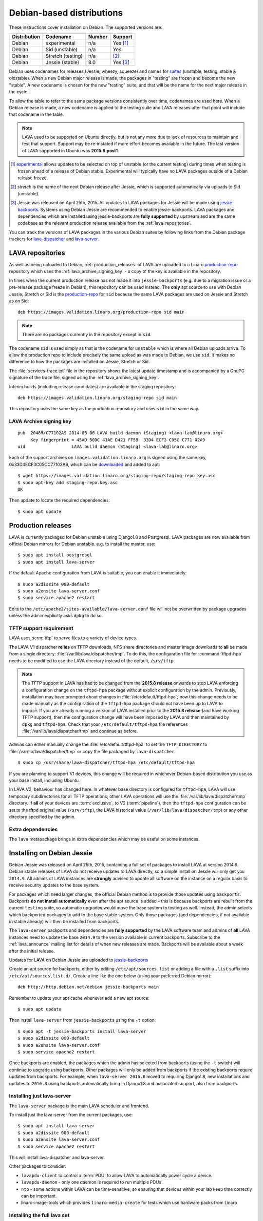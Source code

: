 .. index:: debian, installation, install

.. _debian_installation:

Debian-based distributions
**************************

These instructions cover installation on Debian. The supported
versions are:

+---------------+------------------------+--------+----------------------+
| Distribution  | Codename               | Number | Support              |
+===============+========================+========+======================+
| Debian        | experimental           | n/a    | Yes [#f1]_           |
+---------------+------------------------+--------+----------------------+
| Debian        | Sid (unstable)         | n/a    | Yes                  |
+---------------+------------------------+--------+----------------------+
| Debian        | Stretch (testing)      | n/a    | [#f2]_               |
+---------------+------------------------+--------+----------------------+
| Debian        | Jessie (stable)        | 8.0    | Yes [#f3]_           |
+---------------+------------------------+--------+----------------------+

Debian uses codenames for releases (Jessie, wheezy, squeeze) and names
for `suites`_ (unstable, testing, stable & oldstable). When a new
Debian major release is made, the packages in "testing" are frozen and
become the new "stable". A new codename is chosen for the new
"testing" suite, and that will be the name for the next major release
in the cycle.

To allow the table to refer to the same package versions consistently
over time, codenames are used here. When a Debian release is made, a
new codename is applied to the testing suite and LAVA releases after
that point will include that codename in the table.

.. note:: LAVA used to be supported on Ubuntu directly, but is not any
          more due to lack of resources to maintain and test that
          support. Support may be re-instated if more effort becomes
          available in the future. The last version of LAVA supported
          in Ubuntu was **2015.9.post1**.

.. _suites: http://en.wikipedia.org/wiki/Debian#Branches

.. [#f1] `experimental`_ allows updates to be selected on top of
         unstable (or the current testing) during times when testing
         is frozen ahead of a release of Debian stable. Experimental
         will typically have no LAVA packages outside of a Debian
         release freeze.
.. [#f2] `stretch` is the name of the next Debian release after Jessie,
         which is supported automatically via uploads to Sid (unstable).
.. [#f3] Jessie was released on April 25th, 2015. All updates to LAVA packages
         for Jessie will be made using `jessie-backports`_. Systems using
         Debian Jessie are recommended to enable jessie-backports. LAVA packages
         and dependencies which are installed using jessie-backports are
         **fully supported** by upstream and are the same codebase as the
         relevant production release available from the :ref:`lava_repositories`.

.. _experimental: https://wiki.debian.org/DebianExperimental

.. _jessie-backports: http://backports.debian.org/

You can track the versions of LAVA packages in the various Debian
suites by following links from the Debian package trackers for
`lava-dispatcher <https://tracker.debian.org/pkg/lava-dispatcher>`_
and `lava-server <https://tracker.debian.org/pkg/lava-server>`_.

.. _lava_repositories:

LAVA repositories
=================

As well as being uploaded to Debian, :ref:`production_releases` of LAVA
are uploaded to a Linaro `production-repo`_ repository which uses the
:ref:`lava_archive_signing_key` - a copy of the key is available in
the repository.

.. _production-repo: https://images.validation.linaro.org/production-repo/

In times when the current production release has not made it into
``jessie-backports`` (e.g. due to a migration issue or a pre-release
package freeze in Debian), this repository can be used instead. The
**only** apt source to use with Debian Jessie, Stretch or Sid is the
`production-repo`_ for ``sid`` because the same LAVA packages are used
on Jessie and Stretch as on Sid::

 deb https://images.validation.linaro.org/production-repo sid main

.. note:: There are no packages currently in the repository
   except in ``sid``.

The codename ``sid`` is used simply as that is the codename for
``unstable`` which is where all Debian uploads arrive. To allow the
production repo to include precisely the same upload as was made to
Debian, we use ``sid``. It makes no difference to how the packages are
installed on Jessie, Stretch or Sid.

The :file:`services-trace.txt` file in the repository shows the latest
update timestamp and is accompanied by a GnuPG signature of the trace
file, signed using the :ref:`lava_archive_signing_key`.

Interim builds (including release candidates) are available in the
staging repository::

 deb https://images.validation.linaro.org/staging-repo sid main

This repository uses the same key as the production repository and
uses ``sid`` in the same way.

.. _lava_archive_signing_key:

LAVA Archive signing key
------------------------

::

 pub  2048R/C77102A9 2014-06-06 LAVA build daemon (Staging) <lava-lab@linaro.org>
      Key fingerprint = 45AD 50DC 41AE D421 FF5B  33D4 ECF3 C05C C771 02A9
 uid                  LAVA build daemon (Staging) <lava-lab@linaro.org>

Each of the support archives on ``images.validation.linaro.org`` is
signed using the same key, 0x33D4ECF3C05CC77102A9, which can be downloaded_ and added to
apt::

 $ wget https://images.validation.linaro.org/staging-repo/staging-repo.key.asc
 $ sudo apt-key add staging-repo.key.asc
 OK

Then update to locate the required dependencies::

 $ sudo apt update

.. _downloaded: https://images.validation.linaro.org/staging-repo/staging-repo.key.asc

.. _production_releases:

Production releases
===================

.. seealso:: :ref:`setting_up_pipeline_instance`.

LAVA is currently packaged for Debian unstable using Django1.8 and
Postgresql. LAVA packages are now available from official Debian
mirrors for Debian unstable. e.g. to install the master, use::

 $ sudo apt install postgresql
 $ sudo apt install lava-server

If the default Apache configuration from LAVA is suitable, you can
enable it immediately::

 $ sudo a2dissite 000-default
 $ sudo a2ensite lava-server.conf
 $ sudo service apache2 restart

Edits to the ``/etc/apache2/sites-available/lava-server.conf`` file
will not be overwritten by package upgrades unless the admin explicitly
asks ``dpkg`` to do so.

.. index:: tftpd-hpa

.. _tftp_support:

TFTP support requirement
------------------------

LAVA uses :term:`tftp` to serve files to a variety of device types.

The LAVA V1 dispatcher **relies** on TFTP downloads, NFS share
directories and master image downloads to **all** be made from a
single directory: :file:`/var/lib/lava/dispatcher/tmp`. To do this,
the configuration file for :command:`tftpd-hpa` needs to be modified
to use the LAVA directory instead of the default, ``/srv/tftp``.

.. note:: The TFTP support in LAVA has had to be changed from the
   **2015.8 release** onwards to stop LAVA enforcing a configuration
   change on the ``tftpd-hpa`` package without explicit configuration
   by the admin. Previously, installation may have prompted about
   changes in :file:`/etc/default/tftpd-hpa`; now this change needs
   to be made manually as the configuration of the ``tftpd-hpa`` package
   should not have been up to LAVA to impose. If you are already running
   a version of LAVA installed prior to the **2015.8 release** (and
   have working TFTP support), then the configuration change will have
   been imposed by LAVA and then maintained by ``dpkg`` and
   ``tftpd-hpa``. Check that your ``/etc/default/tftpd-hpa``
   file references :file:`/var/lib/lava/dispatcher/tmp` and continue
   as before.

Admins can either manually change the :file:`/etc/default/tftpd-hpa`
to set the ``TFTP_DIRECTORY`` to :file:`/var/lib/lava/dispatcher/tmp`
or copy the file packaged by ``lava-dispatcher``::

 $ sudo cp /usr/share/lava-dispatcher/tftpd-hpa /etc/default/tftpd-hpa

If you are planning to support V1 devices, this change will be
required in whichever Debian-based distribution you use as your base
install, including Ubuntu.

In LAVA V2, behaviour has changed here. In whatever base directory is
configured for ``tftpd-hpa``, LAVA will use temporary subdirectories
for all TFTP operations; other LAVA operations will use the
:file:`/var/lib/lava/dispatcher/tmp` directory. If **all** of your
devices are :term:`exclusive`, to V2 (:term:`pipeline`), then the
``tftpd-hpa`` configuration can be set to the tftpd original value
(``/srv/tftp``), the LAVA historical value
(``/var/lib/lava/dispatcher/tmp``) or any other directory specified by
the admin.

Extra dependencies
------------------

The ``lava`` metapackage brings in extra dependencies which may be
useful on some instances.

.. index:: backports

.. _install_debian_jessie:

Installing on Debian Jessie
===========================

Debian Jessie was released on April 25th, 2015, containing a full set
of packages to install LAVA at version 2014.9. Debian stable releases
of LAVA do not receive updates to LAVA directly, so a simple install on
Jessie will only get you ``2014.9``. All admins of LAVA instances are
**strongly** advised to update all software on the instance on a regular
basis to receive security updates to the base system.

For packages which need larger changes, the official Debian method is to
provide those updates using ``backports``. Backports **do not install automatically**
even after the apt source is added - this is because backports are rebuilt from the
current ``testing`` suite, so automatic upgrades would move the base system
to testing as well. Instead, the admin selects which backported packages to add
to the base stable system. Only those packages (and dependencies, if not available
in stable already) will then be installed from backports.

The ``lava-server`` backports and dependencies are **fully supported** by the
LAVA software team and admins of **all** LAVA instances need to update the
base ``2014.9`` to the version available in current backports. Subscribe to
the :ref:`lava_announce` mailing list for details of when new releases are
made. Backports will be available about a week after the initial release.

Updates for LAVA on Debian Jessie are uploaded to `jessie-backports <http://backports.debian.org/>`_

Create an apt source for backports, either
by editing ``/etc/apt/sources.list`` or adding a file with a ``.list``
suffix into ``/etc/apt/sources.list.d/``. Create a line like the one below
(using your preferred Debian mirror)::

 deb http://http.debian.net/debian jessie-backports main

Remember to update your apt cache whenever add a new apt source::

 $ sudo apt update

Then install ``lava-server`` from ``jessie-backports`` using the ``-t`` option::

 $ sudo apt -t jessie-backports install lava-server
 $ sudo a2dissite 000-default
 $ sudo a2ensite lava-server.conf
 $ sudo service apache2 restart

Once backports are enabled, the packages which the admin has selected from
backports (using the ``-t`` switch) will continue to upgrade using backports.
Other packages will only be added from backports if the existing backports
require updates from backports. For example, when ``lava-server 2016.8``
moved to requiring Django1.8, new installations and updates to ``2016.8`` using
backports automatically bring in Django1.8 and associated support, also from
backports.

Installing just lava-server
---------------------------

The ``lava-server`` package is the main LAVA scheduler and frontend.

.. seealso:: :ref:`setting_up_pipeline_instance`.

To install just the lava-server from the current packages, use::

 $ sudo apt install lava-server
 $ sudo a2dissite 000-default
 $ sudo a2ensite lava-server.conf
 $ sudo service apache2 restart

This will install lava-dispatcher and lava-server.

Other packages to consider:

* ``lavapdu-client`` to control a :term:`PDU` to allow LAVA to
  automatically power cycle a device.
* ``lavapdu-daemon`` - only one daemon is required to run multiple PDUs.
* ``ntp`` - some actions within LAVA can be time-sensitive, so ensuring
  that devices within your lab keep time correctly can be important.
* linaro-image-tools which provides ``linaro-media-create`` for tests
  which use hardware packs from Linaro

Installing the full lava set
----------------------------

Production installs of LAVA will rarely use the full ``lava`` set as
it includes tools more commonly used by developers and test labs. These
tools mean that the ``lava`` package brings more dependencies than
when installing ``lava-server`` to run a production LAVA instance.

The ``lava`` package installs support for:

* ``lava-dev`` - scripts to build developer packages based on your current
  git tree of ``lava-server`` or ``lava-dispatcher``, including any local changes.
* linaro-image-tools which provides ``linaro-media-create`` for tests
  which use hardware packs from Linaro
* ``vmdebootstrap`` for building your own Debian based KVM images.
* ``lavapdu-client`` to control a :term:`PDU` to allow LAVA to
  automatically power cycle a device.
* ``lavapdu-daemon`` is recommended or you can use a single daemon
  for multiple PDUs.
* ``ntp`` - some actions within LAVA can be time-sensitive, so ensuring
  that devices within your lab keep time correctly can be important.

All of these packages can be installed separately alongside the main
``lava-server`` package, the ``lava`` package merely collects them into
one set.
::

 $ sudo apt install postgresql
 $ sudo apt -t jessie-backports install lava
 $ sudo a2dissite 000-default
 $ sudo a2ensite lava-server.conf
 $ sudo service apache2 restart

Setting up a reverse proxy
==========================

In order to use lava-server behind a reverse proxy, configure
lava-server as usual and then setup a reverse proxy. The following
simple Apache configuration snippet will work for most setups::

 ProxyPass / http://lava_server_dns:port/
 ProxyPassReverse / http://lava_server_dns:port/
 ProxyPreserveHost On
 RequestHeader set X-Forwarded-Proto "https" env=HTTPS

This configuration will work when proxifying::

  http://example.com/ => http://lava.example.com/

If you want the application to answer on a specific base URL,
configure lava-server to answer on this base URL and then configure
the reverse proxy to proxify the same base URL. For instance you can
have::

  http://example.com/lava => http://lava.example.com/lava

Having two different base URLs is more awkward to setup. In this case
you will have to also setup Apache modules like `Substitute` to alter
the HTML content on the fly. This is not a recommended setup.

.. _create_superuser:

Superuser
=========

OpenID or LDAP
--------------

In LAVA instances that use external authentication mechanisms such as
OpenID or LDAP, log in once with the user account that will be granted
superuser privileges in the LAVA web UI. After logging in with OpenID
or LDAP successfully, make use of the following command to make this
user a superuser::

  $ sudo lava-server manage authorize_superuser --username {username}

.. note:: `{username}` is the username of OpenID or LDAP user.

LDAP
----

Alternatively, in LAVA instances that use LDAP as authentication
mechanism, the `addldapuser` command can be used to populate a user
from LDAP and also grant superuser privilege as follows::

  $ sudo lava-server manage addldapuser --username {username} --superuser

.. note:: `{username}` is the username of LDAP user.

Local Django Accounts
---------------------

After initial package installation, you might wish to create a local
superuser account::

 $ sudo lava-server manage createsuperuser --username $USERNAME --email=$EMAIL

If you do not specify the username and email address here, this
command will prompt for them.

An existing local Django superuser account can also be converted to an
LDAP user account without losing data, using the `mergeldapuser`
command, provided the LDAP username does not already exist in the LAVA
instance::

  $ sudo lava-server manage mergeldapuser --lava-user <lava_user> --ldap-user <ldap_user>

